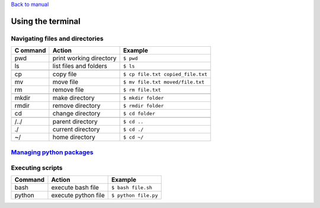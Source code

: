 `Back to manual </docs/manual/README.md>`__

Using the terminal
==================

Navigating files and directories
--------------------------------

+--------+-------------------------+-----------------------------------+
| C      | Action                  | Example                           |
| ommand |                         |                                   |
+========+=========================+===================================+
| pwd    | print working directory | ``$ pwd``                         |
+--------+-------------------------+-----------------------------------+
| ls     | list files and folders  | ``$ ls``                          |
+--------+-------------------------+-----------------------------------+
|        |                         |                                   |
+--------+-------------------------+-----------------------------------+
| cp     | copy file               | ``$ cp file.txt copied_file.txt`` |
+--------+-------------------------+-----------------------------------+
| mv     | move file               | ``$ mv file.txt moved/file.txt``  |
+--------+-------------------------+-----------------------------------+
| rm     | remove file             | ``$ rm file.txt``                 |
+--------+-------------------------+-----------------------------------+
|        |                         |                                   |
+--------+-------------------------+-----------------------------------+
| mkdir  | make directory          | ``$ mkdir folder``                |
+--------+-------------------------+-----------------------------------+
| rmdir  | remove directory        | ``$ rmdir folder``                |
+--------+-------------------------+-----------------------------------+
| cd     | change directory        | ``$ cd folder``                   |
+--------+-------------------------+-----------------------------------+
|        |                         |                                   |
+--------+-------------------------+-----------------------------------+
| /../   | parent directory        | ``$ cd ..``                       |
+--------+-------------------------+-----------------------------------+
| ./     | current directory       | ``$ cd ./``                       |
+--------+-------------------------+-----------------------------------+
| ~/     | home directory          | ``$ cd ~/``                       |
+--------+-------------------------+-----------------------------------+

`Managing python packages <./packages.md>`__
--------------------------------------------

Executing scripts
-----------------

======= =================== ====================
Command Action              Example
======= =================== ====================
bash    execute bash file   ``$ bash file.sh``
python  execute python file ``$ python file.py``
======= =================== ====================
